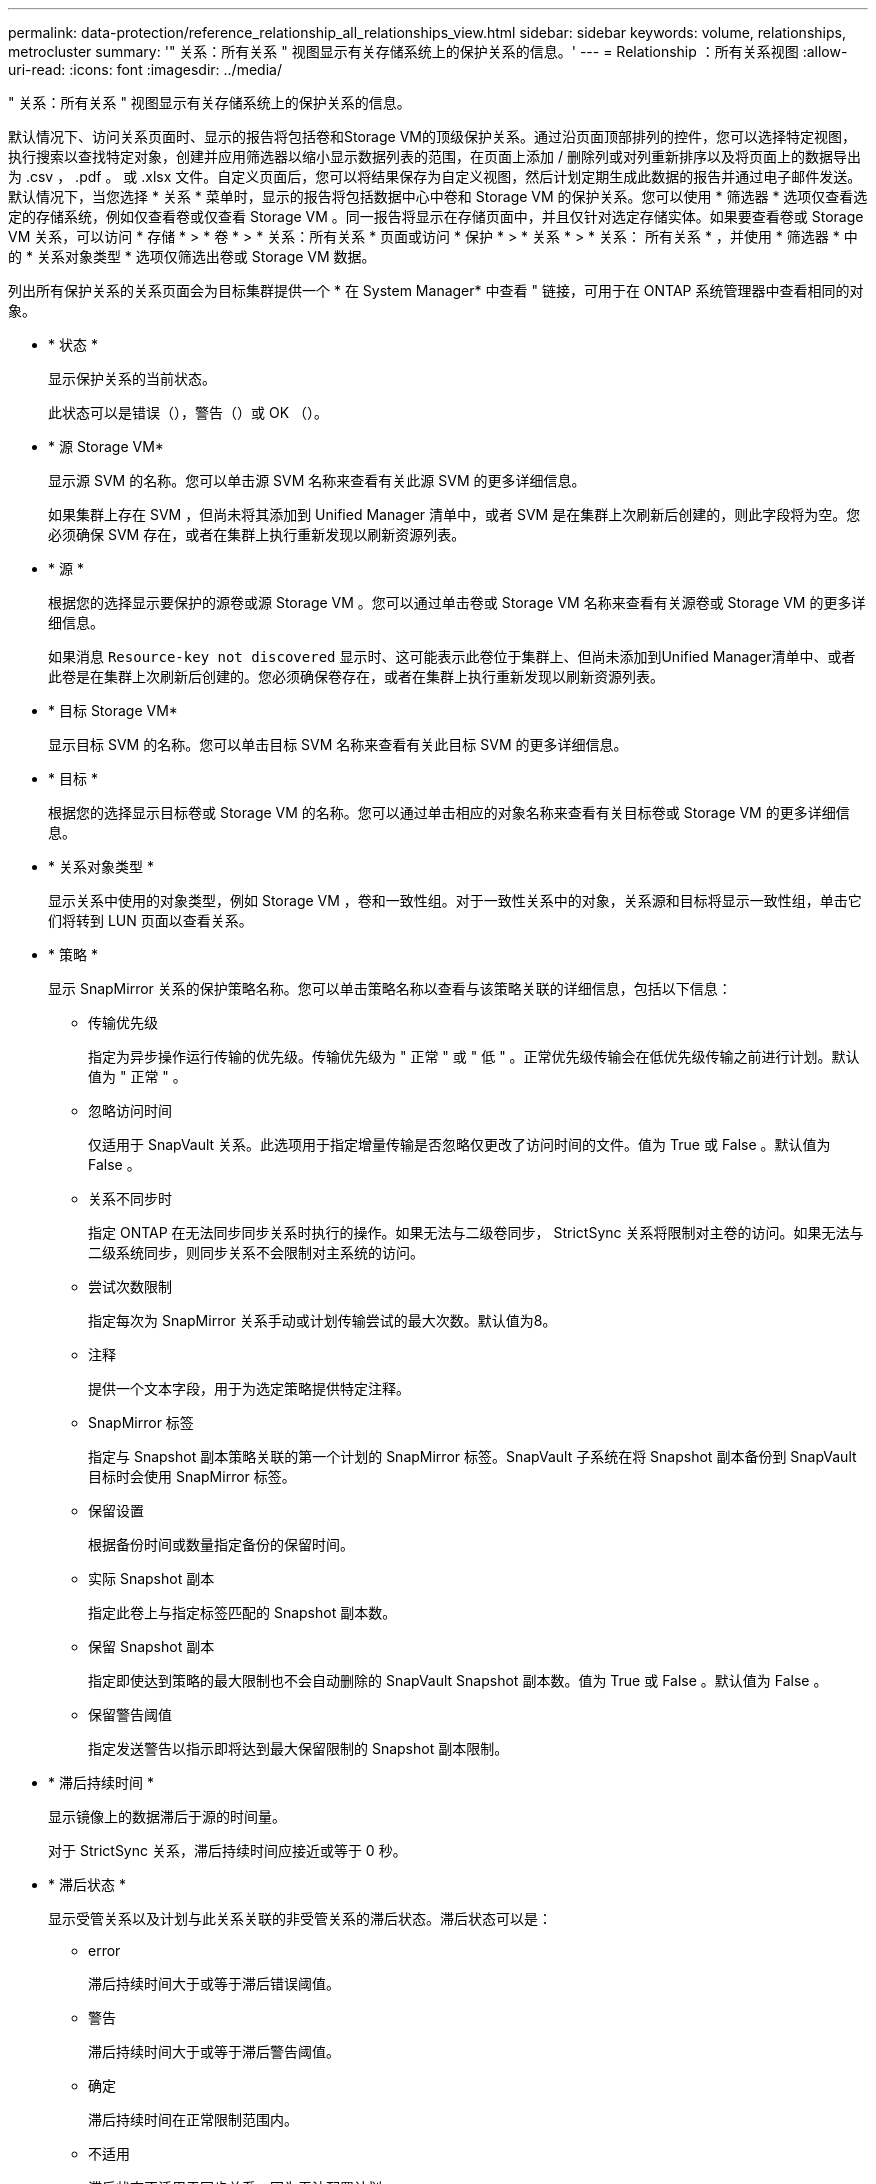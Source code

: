 ---
permalink: data-protection/reference_relationship_all_relationships_view.html 
sidebar: sidebar 
keywords: volume, relationships, metrocluster 
summary: '" 关系：所有关系 " 视图显示有关存储系统上的保护关系的信息。' 
---
= Relationship ：所有关系视图
:allow-uri-read: 
:icons: font
:imagesdir: ../media/


[role="lead"]
" 关系：所有关系 " 视图显示有关存储系统上的保护关系的信息。

默认情况下、访问关系页面时、显示的报告将包括卷和Storage VM的顶级保护关系。通过沿页面顶部排列的控件，您可以选择特定视图，执行搜索以查找特定对象，创建并应用筛选器以缩小显示数据列表的范围，在页面上添加 / 删除列或对列重新排序以及将页面上的数据导出为 .csv ， .pdf 。 或 .xlsx 文件。自定义页面后，您可以将结果保存为自定义视图，然后计划定期生成此数据的报告并通过电子邮件发送。默认情况下，当您选择 * 关系 * 菜单时，显示的报告将包括数据中心中卷和 Storage VM 的保护关系。您可以使用 * 筛选器 * 选项仅查看选定的存储系统，例如仅查看卷或仅查看 Storage VM 。同一报告将显示在存储页面中，并且仅针对选定存储实体。如果要查看卷或 Storage VM 关系，可以访问 * 存储 * > * 卷 * > * 关系：所有关系 * 页面或访问 * 保护 * > * 关系 * > * 关系： 所有关系 * ，并使用 * 筛选器 * 中的 * 关系对象类型 * 选项仅筛选出卷或 Storage VM 数据。

列出所有保护关系的关系页面会为目标集群提供一个 * 在 System Manager* 中查看 " 链接，可用于在 ONTAP 系统管理器中查看相同的对象。

* * 状态 *
+
显示保护关系的当前状态。

+
此状态可以是错误（image:../media/sev_error_um60.png[""]），警告（image:../media/sev_warning_um60.png[""]）或 OK （image:../media/sev_normal_um60.png[""]）。

* * 源 Storage VM*
+
显示源 SVM 的名称。您可以单击源 SVM 名称来查看有关此源 SVM 的更多详细信息。

+
如果集群上存在 SVM ，但尚未将其添加到 Unified Manager 清单中，或者 SVM 是在集群上次刷新后创建的，则此字段将为空。您必须确保 SVM 存在，或者在集群上执行重新发现以刷新资源列表。

* * 源 *
+
根据您的选择显示要保护的源卷或源 Storage VM 。您可以通过单击卷或 Storage VM 名称来查看有关源卷或 Storage VM 的更多详细信息。

+
如果消息 `Resource-key not discovered` 显示时、这可能表示此卷位于集群上、但尚未添加到Unified Manager清单中、或者此卷是在集群上次刷新后创建的。您必须确保卷存在，或者在集群上执行重新发现以刷新资源列表。

* * 目标 Storage VM*
+
显示目标 SVM 的名称。您可以单击目标 SVM 名称来查看有关此目标 SVM 的更多详细信息。

* * 目标 *
+
根据您的选择显示目标卷或 Storage VM 的名称。您可以通过单击相应的对象名称来查看有关目标卷或 Storage VM 的更多详细信息。

* * 关系对象类型 *
+
显示关系中使用的对象类型，例如 Storage VM ，卷和一致性组。对于一致性关系中的对象，关系源和目标将显示一致性组，单击它们将转到 LUN 页面以查看关系。

* * 策略 *
+
显示 SnapMirror 关系的保护策略名称。您可以单击策略名称以查看与该策略关联的详细信息，包括以下信息：

+
** 传输优先级
+
指定为异步操作运行传输的优先级。传输优先级为 " 正常 " 或 " 低 " 。正常优先级传输会在低优先级传输之前进行计划。默认值为 " 正常 " 。

** 忽略访问时间
+
仅适用于 SnapVault 关系。此选项用于指定增量传输是否忽略仅更改了访问时间的文件。值为 True 或 False 。默认值为 False 。

** 关系不同步时
+
指定 ONTAP 在无法同步同步关系时执行的操作。如果无法与二级卷同步， StrictSync 关系将限制对主卷的访问。如果无法与二级系统同步，则同步关系不会限制对主系统的访问。

** 尝试次数限制
+
指定每次为 SnapMirror 关系手动或计划传输尝试的最大次数。默认值为8。

** 注释
+
提供一个文本字段，用于为选定策略提供特定注释。

** SnapMirror 标签
+
指定与 Snapshot 副本策略关联的第一个计划的 SnapMirror 标签。SnapVault 子系统在将 Snapshot 副本备份到 SnapVault 目标时会使用 SnapMirror 标签。

** 保留设置
+
根据备份时间或数量指定备份的保留时间。

** 实际 Snapshot 副本
+
指定此卷上与指定标签匹配的 Snapshot 副本数。

** 保留 Snapshot 副本
+
指定即使达到策略的最大限制也不会自动删除的 SnapVault Snapshot 副本数。值为 True 或 False 。默认值为 False 。

** 保留警告阈值
+
指定发送警告以指示即将达到最大保留限制的 Snapshot 副本限制。



* * 滞后持续时间 *
+
显示镜像上的数据滞后于源的时间量。

+
对于 StrictSync 关系，滞后持续时间应接近或等于 0 秒。

* * 滞后状态 *
+
显示受管关系以及计划与此关系关联的非受管关系的滞后状态。滞后状态可以是：

+
** error
+
滞后持续时间大于或等于滞后错误阈值。

** 警告
+
滞后持续时间大于或等于滞后警告阈值。

** 确定
+
滞后持续时间在正常限制范围内。

** 不适用
+
滞后状态不适用于同步关系，因为无法配置计划。



* * 上次成功更新 *
+
显示上次成功执行 SnapMirror 或 SnapVault 操作的时间。

+
上次成功更新不适用于同步关系。

* * 成分关系 *
+
显示选定对象中是否存在任何卷。

* * 关系类型 *
+
显示用于复制卷的关系类型。关系类型包括：

+
** 异步镜像
** 异步存储
** 异步镜像存储
** StrictSync
** 同步


* * 传输状态 *
+
显示保护关系的传输状态。传输状态可以是以下状态之一：

+
** 正在中止
+
SnapMirror 传输已启用；但是，正在执行传输中止操作，此操作可能包括删除检查点。

** 正在检查
+
目标卷正在进行诊断检查，并且没有正在进行的传输。

** 正在完成
+
SnapMirror 传输已启用。卷当前处于增量 SnapVault 传输的传输后阶段。

** 空闲
+
已启用传输，并且未进行任何传输。

** 同步
+
同步关系中的两个卷中的数据会同步。

** 不同步
+
目标卷中的数据不会与源卷同步。

** 正在准备
+
SnapMirror 传输已启用。卷当前处于增量 SnapVault 传输的传输前阶段。

** 已排队
+
SnapMirror 传输已启用。没有正在进行的传输。

** 已暂停
+
SnapMirror 传输已禁用。没有正在进行的传输。

** 正在暂停
+
正在进行 SnapMirror 传输。已禁用其他传输。

** 正在传输
+
SnapMirror 传输已启用，正在进行传输。

** 正在过渡
+
从源卷到目标卷的异步数据传输已完成，并且已开始过渡到同步操作。

** 正在等待
+
SnapMirror 传输已启动，但某些关联任务正在等待排队。



* * 上次传输持续时间 *
+
显示上次数据传输完成所用的时间。

+
传输持续时间不适用于 StrictSync 关系，因为传输应同时进行。

* * 上次传输大小 *
+
显示上次数据传输的大小（以字节为单位）。

+
传输大小不适用于 StrictSync 关系。

* *调解器*
+
显示调解器状态。

+
** 不适用
+
如果集群不支持SnapMirror业务连续性。

** 未配置
+
如果未配置此集群、或者配置了此集群、但仅添加目标集群、而源集群不会添加到Unified Manager中。

** 调解器IP地址
+
如果已配置、则源集群和目标集群都会添加到Unified Manager中。



* * 状态 *
+
显示 SnapMirror 或 SnapVault 关系的状态。此状态可以是 Uninitialized ， SnapMirrored 或 Broken-off 。如果选择了源卷，则关系状态不适用，也不会显示。

* * 关系运行状况 *
+
显示集群的关系运行状况。

* * 运行不正常的原因 *
+
关系处于不正常状态的原因。

* * 传输优先级 *
+
显示传输运行的优先级。传输优先级为 " 正常 " 或 " 低 " 。正常优先级传输会在低优先级传输之前进行计划。

+
传输优先级不适用于同步关系，因为所有传输都使用相同的优先级进行处理。

* * 计划 *
+
显示分配给关系的保护计划的名称。

+
此计划不适用于同步关系。

* * 版本灵活复制 *
+
显示是，是和备份选项或无。

* * 源集群 *
+
显示 SnapMirror 关系中源集群的 FQDN ，短名称或 IP 地址。

* * 源集群 FQDN*
+
显示 SnapMirror 关系的源集群的名称。

* * 源节点 *
+
显示卷的 SnapMirror 关系的源节点名称链接的名称，并在对象为 Storage VM 或一致性组时显示 SnapMirror 关系节点计数链接。



在自定义视图中，单击节点名称链接时，您可以查看和扩展对存储对象的保护，这些存储对象上的卷属于 SM-BC 关系。

单击节点计数链接时，将转到节点页面，其中包含与此关系关联的相应节点。如果节点数为 0 ，则不会显示任何值，因为没有与此关系关联的节点。

* * 目标节点 *
+
显示卷的 SnapMirror 关系的目标节点名称链接的名称，并在对象为 Storage VM 或一致性组时显示 SnapMirror 关系节点计数链接。

+
单击节点计数链接时，将转到节点页面，其中包含与此关系关联的相应节点。如果节点数为 0 ，则不会显示任何值，因为没有与此关系关联的节点。

* * 目标集群 *
+
显示 SnapMirror 关系的目标集群的名称。

* * 目标集群 FQDN*
+
显示 SnapMirror 关系中目标集群的 FQDN ，短名称或 IP 地址。

* * 受 * 保护
+
显示不同的关系。在此列中，您可以查看集群和 Storage Virtual Machine 顺序的卷和一致性组关系，包括：

+
** SnapMirror
** Storage VM 灾难恢复
** SnapMirror ， Storage VM DR
** 一致性组
** SnapMirror ，一致性组。




* 相关信息 *

* 有关*关系：MetroCluster 视图的信息、请参见 link:../storage-mgmt/task_monitor_metrocluster_configurations.html["监控 MetroCluster 配置"]。
* 有关*关系：过去1个月传输状态*视图的信息、请参见 link:../data-protection/reference_relationship_last_1_month_transfer_status_view.html["Relationship ： Last 1 Month Transfer Status 视图"]。
* 有关*关系：所有关系*视图的信息、请参见 link:../data-protection/reference_relationship_last_1_month_transfer_rate_view.html["Relationship ： Last 1 Month Transfer Rate 视图"]。

